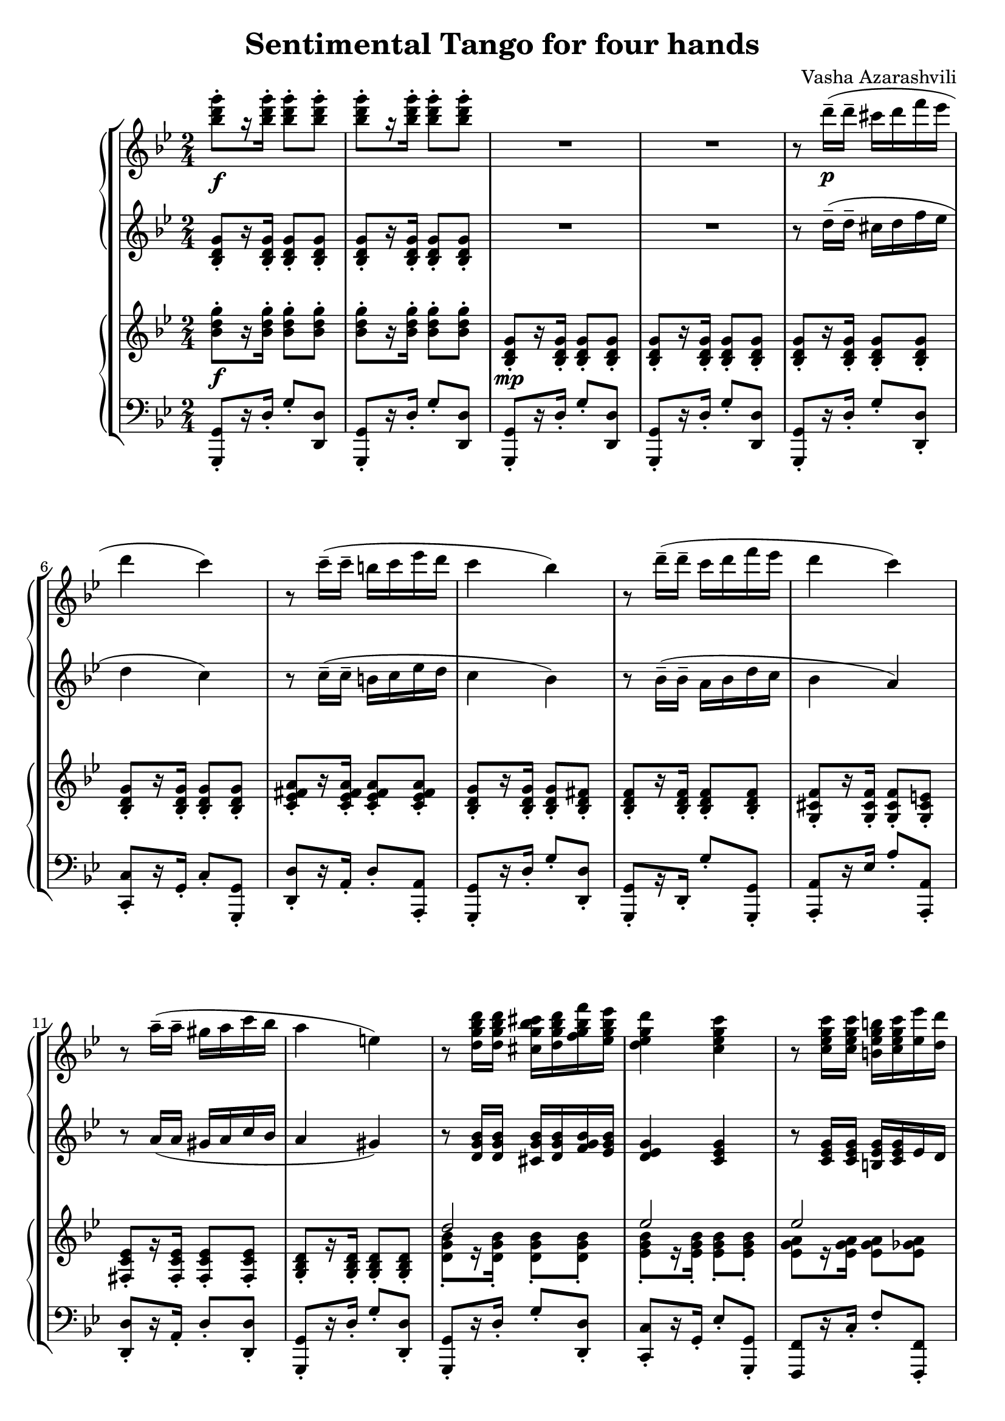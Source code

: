 \language "italiano"
\header {
  title = "Sentimental Tango for four hands"
  composer = "Vasha Azarashvili"
}

\header { tagline = " "}

first_piano_upper = \relative do'''{
  \clef treble
  \key sol \minor
  \time 2/4

  <sib re sol>8-._\f [r16 <sib re sol>-.] <sib re sol>8-. <sib re sol>-.  <sib re sol>8-. [r16 <sib re sol>-.] <sib re sol>8-. <sib re sol>-.  R1 

  r8 re16^-_\p( re^- dod re fa mib re4 do) r8 do16^-(do^- si do mib re do4 sib)

  r8 re16^-( re^- do re fa mib re4 do) r8 la16^-( la^- sold la do sib la4 mi)

  r8 <re sol sib re>16 <re sol sib re> <dod sol' sib dod> <re sol sib re> <fa sol sib fa'> <mib sol sib mib> <re mib sol re'>4 
  <do mib sol do> r8 <do mib sol do>16 <do mib sol do> <si mib sol si> <do mib sol do> < mib mib'> <re re'> <do fa sol do>4 <sib re fa sib>

  r8 <sib reb fa sib>16 <sib reb fa sib> <la reb fa la> <sib reb fa sib>  <sib reb fa sib>  <do reb fa do'> <sib reb fa sib>4 <la la'> 
  r8 <la do mib la>16 <la do mib la> <sold do mib sold> <la do mib la> <do do'> <sib sib'> <la sib re la'>4 <sol sib re sol>
  
  r8 <sol sib re sol>( <la sib re la'> <sib sib'> <sib do mib sib>4 <la do mib la>) r8 <la la'>( <sib sib'> <do do'> <mib fa sib mib>4 <re fa sib re>)
  
  r8 <re re'>( <dod dod'> <re re'> <mi sol dod mi>4 <la, la'>) r8 <mi' mi'> <fad fad'> <sol sol'> 
  
    \voiceOne
  <<
  { la'2 } 
  \context Voice="1" { 
  \voiceTwo
  la,4
  \oneVoice
  }
  >>

<la la,>4^\fermata \acciaccatura fa8 \stemDown  re'4~ re16 re-. re-. re-. re-. re-. re-.re-. re-. re-.re-. re-. dod re fa^\fermata mib^\fermata \acciaccatura {re mib} \stemDown re4_\p do
\stemNeutral
  
  r8 do16--( do-- si do mi re do4 si) r8 sib16-- (sib-- la sib re do \acciaccatura { sib do } sib4 la)
  
  r8 la16--( la-- sold la do sib la4 si) r8. \acciaccatura{dod16 re} mib-. re-. do-. sib-. la-. sol8-. [r16 <re fad re'>->] <sib sib'>8 r
  
}

first_piano_lower = \relative do' {
  \clef treble
  \key sol \minor
  
  <sib re sol>8-. [r16 <sib re sol>-.] <sib re sol>8-. <sib re sol>-. <sib re sol>8-. [r16 <sib re sol>-.] <sib re sol>8-. <sib re sol>-. R1

  r8 re'16--( re-- dod re fa mib re4 do) r8 do16^-( do^- si do mib re do4 sib)

  r8 sib16^-( sib^- la sib re do sib4 la4) r8 la16( la sold la do sib la4 sold)

  r8 <re sol sib>16 <re sol sib> <dod sol' sib> <re sol sib> <fa sol sib> <mib sol sib> <re mib sol>4 <do mib sol> 
  r8 <do mib sol>16 <do mib sol> <si mib sol> <do mib sol> mib re <do re fa>4 <sib re fa>

  r8 <sib re fa>16 <sib re fa> <la re fa> <sib re fa> <sib re fa> < do re fa> <sib reb fa>4 la 
  r8 <la do mib fad>16 <la do mib fad> <sold do mib fad> <la do mib fad> do sib <la sib re>4 <sol sib re> r8 <sol sib re>( <la sib re> sib <sib do mib>4 <la do mib>) r8 la( sib do <mib fa sib>4 <re fa sib>)
  
  r8 re( dod re <mi dod>4 la) r8 mi fad sol la2 la4^\fermata r R2 R do2~do sib2~ sib dod do sib4 r r8. \acciaccatura{dod16 re} mib-. re-. do-. sib-. la-. sol8 [r16 <la do>->^\ff] <sol sib re>8-> r8
}

second_piano_upper = \relative do' {
  \clef treble
  \key sol \minor
        
  <sib' re sol>8-._\f [r16 <sib re sol>-.]  <sib re sol>8-. <sib re sol>-. <sib re sol>8-.[ r16 <sib re sol>-.] <sib re sol>8-. <sib re sol>8-.  <sib, re sol>8-._\mp [r16 <sib re sol>-.] <sib re sol>8-. <sib re sol>-. <sib re sol>8-. [r16 <sib re sol>-.] <sib re sol>8-. <sib re sol>-. 
  
  <sib re sol>-.[ r16 <sib re sol>-.] <sib re sol>8-. <sib re sol>-. <sib re sol>-.[ r16 <sib re sol>-.] <sib re sol>8-. <sib re sol>-.
  <do mib fad la>-.[ r16 <do mib fad la>16-.] <do mib fad la>8-.[ <do mib fad la>-.] <sib re sol>-.[ r16 <sib re sol>-.] <sib re sol>8-. <sib re fad>-.

  <sib re fa>8-.[ r16 <sib re fa>-.] <sib re fa>8-. <sib re fa>-. <sol dod fa>-.[ r16 <sol dod fa>-.] <sol dod fa>8-. <sol dod mi>-. 
  <fad do' mib>-.[ r16 <fad do' mib>-.] <fad do' mib>8-. <fad do' mib>-. <sol sib re>-. [r16 <sol sib re>]-. <sol sib re>8-. <sol sib re>-.

  \voiceOne
  <<
  { re''2 } 
  \context Voice="1" { 
  \voiceTwo
  <re, sol sib>8-. [ r16 <re sol sib>-.] <re sol sib>8-. <re sol sib>-.
  \oneVoice
  }
  >>

  \voiceOne
  <<
  { mib'2 } 
  \context Voice="1" { 
  \voiceTwo
  <mib, sol sib>8-. [ r16 <mib sol sib>-.] <mib sol sib>8-. <mib sol sib>-.
  \oneVoice
  }
  >>
  

  \voiceOne
  <<
  { mib'2 } 
  \context Voice="1" { 
  \voiceTwo
  <mib, sol la>8 [r16 <mib sol la>] <mib sol la>8 <mib solb la>
  \oneVoice
  }
  >>

  \voiceOne
  <<
  { re'2 } 
  \context Voice="1" { 
  \voiceTwo
  <re, fa la>8 [r16 <re fa la>] <re fa la>8 <re fa la>
  \oneVoice
  }
  >>

   \voiceOne
  <<
  { reb'4 } 
  \context Voice="1" { 
  \voiceTwo
  <reb, fa sol>8 -.[r16 <reb fa sol>-.] <reb fa sol>8-. <reb fa sol>-.
  \oneVoice
  }
  >>

   \voiceOne
  <<
  { reb'4 } 
  \context Voice="1" { 
  \voiceTwo
  <fa, sol>8-. [r16 <fa sol>-.] <fa sol>8-. <mi sol>-.
  \oneVoice
  }
  >>

   \voiceOne
  <<
  { do'2 } 
  \context Voice="1" { 
  \voiceTwo
  <mib, fad la>8 [r16 <mib fad la>] <mib fad la>8 <mib fad la>
  \oneVoice
  }
  >>

   \voiceOne
  <<
  { sib'4 } 
  \context Voice="1" { 
  \voiceTwo
  <re, sol>8-. [r16 <re sol>-.] <re sol>8-. <re sol>-. 
  \oneVoice
  }
  >>

r8 <sol, sib re sol>( <fad sib re fad> <fa sib re fa>)
<sol do mib>-. [r16 <sol do mib>-.] <sol do mib>8-. <sol do mib>-.

   \voiceOne
  <<
  { sol'4 solb  } 
  \context Voice="1" { 
  \voiceTwo
  <sol, do mib>8-. [r16 <sol do mib>-.] <sol do mib>8-. <sol do mib>-.
  \oneVoice
  }
  >>

   \voiceOne
  <<
  { fa'2 } 
  \context Voice="1" { 
  \voiceTwo
  <fa, sib re>8-. [r16 <fa sib re>-.] <fa sib re>8-. <fa sib re>-.
  \oneVoice
  }
  >>

r8 <fa' fa'> <mi mi'> <re re'> <mi sol sib dod>-. [r16 <mi sol sib dod>]-. <mi sol sib dod>8-. <mi sol sib dod> r8 <mi do'>( <re re'> <dod dod'>) 

   \voiceOne
  <<
  { do'2 } 
  \context Voice="1" { 
  \voiceTwo
  do,4 r
  \oneVoice
  }
  >>
  do4 r R2 R sol8-._\p [r16 mib'-.] sol8-. do-. mib8-. r r4 sib,8-. [r16 re-.] sol8-. sib-. re-. r r4 mi,8-. [r16 sold-.] la8-. dod-.
  do8-. r r4 r sib,8-. sol r8. \acciaccatura{dod'16 re} mib-. re-. do sib la sol8 [r16 <do, re fad la>]_>_\ff <sib re sol>8_> r
  
}

second_piano_lower = \relative do {
  \clef bass
  \key sol \minor
  
  <sol, sol'>8-. [r16 re''-.] sol8-. <re re,> <sol,, sol'>-. [r16 re''-.] sol8-. <re re,> <sol,, sol'>-. [r16 re''-.] sol8-. <re re,> <sol,, sol'>-. [r16 re''-.] sol8-. <re re,> 
  
 <sol,, sol'>8-. [ r16 re''-.] sol8-. <re re,>-. <do, do'>-.[ r16 sol'-.] do8-. <sol sol,>-. <re re'>-.[ r16 la'-.] re8-. <la, la'>-. <sol sol'>8-. [ r16 re''-.] sol8-. <re re,>-. 
 
<sol,, sol'>-.[ r16 re'-.] sol'8-. <sol, sol,>-. <la, la'>-. [r16 mib''] la8-. <la, la,> -. <re, re'>-. [ r16 la'-.] re8-. <re, re'>-. <sol, sol'>-. [ r16 re''-.] sol8-. <re re,>-.

<sol,, sol'>-. [ r16 re''-.] sol8-. <re re,>-. <do do,>-. [r16 sol-.] mib'8-. <sol, sol,>-. <fa, fa'> [r16 do''-.] fa8-. <fa, fa,>-. <sib sib,>-. [r16 fa'-.] sib8-. <sib, sib,>-.

<mib, mib,>-. [r16 sib'-.] mib8 <mib, mib,>-. <la, la'>-. [r16 mi''-.] la8-. <la, la,>-. <re re,>-. [r16 la-.] re8-. re,-. <sol sol'>-. [r16 re'-.] sol8-. <re re,>-.

<sol,, sol'>->^\f r r4 do8-. [r16 sol-.]  do'8-. do,-. fa,-. [r16 fa'-.] mib'8-. fa,-. sib,-. [r16 fa'-.] re'8-. fa,-. <sib, sib'>-._> r8 r4 <do do'>8 [r16 mi'] la8 <mi, mi'>-. <la la,> [r16 mi'] la8 <mi mi,> <mib, mib'> [r16 sol'] la (do mib sol)
fad4^\fermata r R2 R do,,8-. [r16 sol''-.] do,8-. sol-. re-. [r16 la''-.] fad8-. la,-. sol-. [r16 sib'-.] sol8-. re-. sol, [r16 sib'-.] sol8-. re-. la-. [r16 mi'] la8-.  mi-.

re-. [r16 la'-.] re8-. re,-. sol,-. [r16 re'-.] r4 <re, re'>8-. r16 \acciaccatura{dod'' re} mib-. re-. do-. sib-. la-. sol8-. [r16 <re, re'>->] <sol sol,>8-> r

}

\score {
  
  \new StaffGroup <<
  
    \new PianoStaff <<
      \new Staff = upper {  \first_piano_upper }
      \new Staff = lower { \first_piano_lower }
    >>
  
      \new PianoStaff <<
      \new Staff = upper { \second_piano_upper }
      \new Staff = lower { \second_piano_lower }
    >>
  
  >>
  
  \layout { }
  \midi { }
}